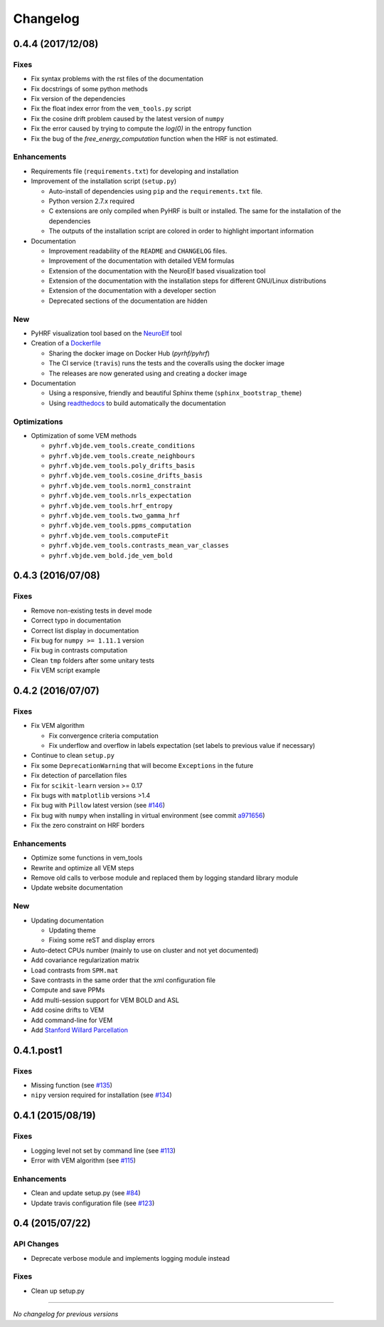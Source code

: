 Changelog
=========

0.4.4 (2017/12/08)
++++++++++++++++++

Fixes
-----

- Fix syntax problems with the rst files of the documentation
- Fix docstrings of some python methods
- Fix version of the dependencies
- Fix the float index error from the ``vem_tools.py`` script
- Fix the cosine drift problem caused by the latest version of ``numpy``
- Fix the error caused by trying to compute the `log(0)` in the entropy function
- Fix the bug of the `free_energy_computation` function when the HRF is not estimated.


Enhancements
------------

- Requirements file (``requirements.txt``) for developing and installation
- Improvement of the installation script (``setup.py``)

  + Auto-install of dependencies using ``pip`` and the ``requirements.txt`` file.
  + Python version 2.7.x required
  + C extensions are only compiled when PyHRF is built or installed. The same for the installation of the dependencies
  + The outputs of the installation script are colored in order to highlight important information

- Documentation

  + Improvement readability of the ``README`` and ``CHANGELOG`` files.
  + Improvement of the documentation with detailed VEM formulas
  + Extension of the documentation with the NeuroElf based visualization tool
  + Extension of the documentation with the installation steps for different GNU/Linux distributions
  + Extension of the documentation with a developer section
  + Deprecated sections of the documentation are hidden


New
---

- PyHRF visualization tool based on the `NeuroElf <http://neuroelf.net>`_ tool
- Creation of a `Dockerfile <https://github.com/pyhrf/docker-pyhrf>`_

  + Sharing the docker image on Docker Hub (`pyrhf/pyhrf`)
  + The CI service (``travis``) runs the tests and the coveralls using the docker image
  + The releases are now generated using and creating a docker image

- Documentation

  + Using a responsive, friendly and beautiful Sphinx theme (``sphinx_bootstrap_theme``)
  + Using `readthedocs <https://readthedocs.org/projects/pyhrf/>`_ to build automatically the documentation


Optimizations
-------------

- Optimization of some VEM methods

  + ``pyhrf.vbjde.vem_tools.create_conditions``
  + ``pyhrf.vbjde.vem_tools.create_neighbours``
  + ``pyhrf.vbjde.vem_tools.poly_drifts_basis``
  + ``pyhrf.vbjde.vem_tools.cosine_drifts_basis``
  + ``pyhrf.vbjde.vem_tools.norm1_constraint``
  + ``pyhrf.vbjde.vem_tools.nrls_expectation``
  + ``pyhrf.vbjde.vem_tools.hrf_entropy``
  + ``pyhrf.vbjde.vem_tools.two_gamma_hrf``
  + ``pyhrf.vbjde.vem_tools.ppms_computation``
  + ``pyhrf.vbjde.vem_tools.computeFit``
  + ``pyhrf.vbjde.vem_tools.contrasts_mean_var_classes``
  + ``pyhrf.vbjde.vem_bold.jde_vem_bold``


0.4.3 (2016/07/08)
++++++++++++++++++

Fixes
-----

- Remove non-existing tests in devel mode
- Correct typo in documentation
- Correct list display in documentation
- Fix bug for ``numpy >= 1.11.1`` version
- Fix bug in contrasts computation
- Clean ``tmp`` folders after some unitary tests
- Fix VEM script example

0.4.2 (2016/07/07)
++++++++++++++++++

Fixes
-----

- Fix VEM algorithm

  + Fix convergence criteria computation
  + Fix underflow and overflow in labels expectation (set labels to previous
    value if necessary)

- Continue to clean ``setup.py``
- Fix some ``DeprecationWarning`` that will become ``Exceptions`` in the future
- Fix detection of parcellation files
- Fix for ``scikit-learn`` version >= 0.17
- Fix bugs with ``matplotlib`` versions >1.4
- Fix bug with ``Pillow`` latest version (see `#146 <https://github.com/pyhrf/pyhrf/issues/146>`_)
- Fix bug with ``numpy`` when installing in virtual environment (see commit `a971656 <https://github.com/pyhrf/pyhrf/commit/a971656>`_)
- Fix the zero constraint on HRF borders

Enhancements
------------

- Optimize some functions in vem_tools
- Rewrite and optimize all VEM steps
- Remove old calls to verbose module and replaced them by logging standard library module
- Update website documentation

New
---

- Updating documentation

  + Updating theme
  + Fixing some reST and display errors

- Auto-detect CPUs number (mainly to use on cluster and not yet documented)
- Add covariance regularization matrix
- Load contrasts from ``SPM.mat``
- Save contrasts in the same order that the xml configuration file
- Compute and save PPMs
- Add multi-session support for VEM BOLD and ASL
- Add cosine drifts to VEM
- Add command-line for VEM
- Add `Stanford Willard Parcellation <http://findlab.stanford.edu/functional_ROIs.html>`_

0.4.1.post1
+++++++++++

Fixes
-----

- Missing function (see `#135 <https://github.com/pyhrf/pyhrf/issues/135>`_)
- ``nipy`` version required for installation (see `#134 <https://github.com/pyhrf/pyhrf/issues/134>`_)

0.4.1 (2015/08/19)
++++++++++++++++++

Fixes
-----

- Logging level not set by command line (see `#113 <https://github.com/pyhrf/pyhrf/issues/113>`_)
- Error with VEM algorithm (see `#115 <https://github.com/pyhrf/pyhrf/issues/115>`_)

Enhancements
------------

- Clean and update setup.py (see `#84 <https://github.com/pyhrf/pyhrf/issues/84>`_)
- Update travis configuration file (see `#123 <https://github.com/pyhrf/pyhrf/issues/123>`_)


0.4 (2015/07/22)
++++++++++++++++

API Changes
-----------

- Deprecate verbose module and implements logging module instead

Fixes
-----

- Clean up setup.py

-----------------------------------

*No changelog for previous versions*

